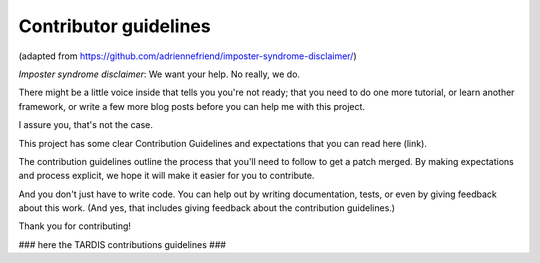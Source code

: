 **********************
Contributor guidelines
**********************
(adapted from https://github.com/adriennefriend/imposter-syndrome-disclaimer/)

*Imposter syndrome disclaimer*: We want your help. No really, we do.

There might be a little voice inside that tells you you're not ready;
that you need to do one more tutorial, or learn another framework,
or write a few more blog posts before you can help me with this project.

I assure you, that's not the case.

This project has some clear Contribution Guidelines and expectations
that you can read here (link).

The contribution guidelines outline the process that you'll need to
follow to get a patch merged. By making expectations and process explicit,
we hope it will make it easier for you to contribute.

And you don't just have to write code.
You can help out by writing documentation, tests, or even by giving
feedback about this work. (And yes, that includes giving feedback about
the contribution guidelines.)

Thank you for contributing!

### here the TARDIS contributions guidelines ###